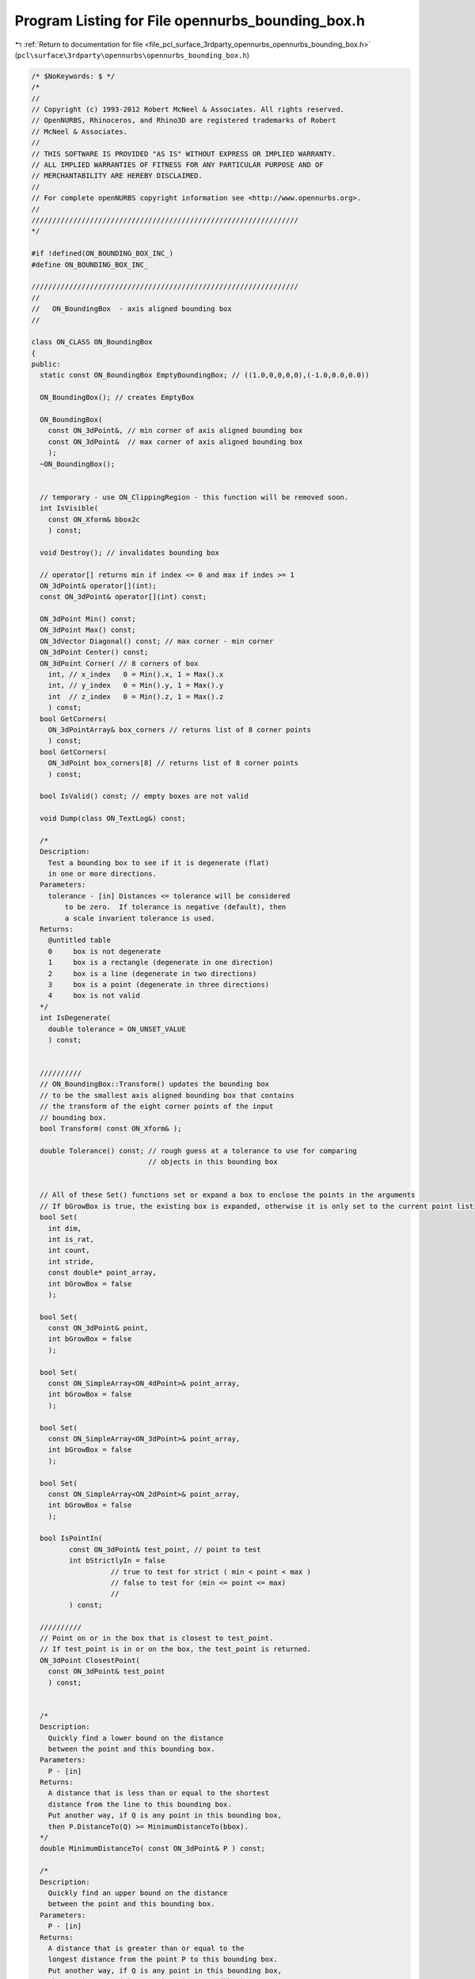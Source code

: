 
.. _program_listing_file_pcl_surface_3rdparty_opennurbs_opennurbs_bounding_box.h:

Program Listing for File opennurbs_bounding_box.h
=================================================

|exhale_lsh| :ref:`Return to documentation for file <file_pcl_surface_3rdparty_opennurbs_opennurbs_bounding_box.h>` (``pcl\surface\3rdparty\opennurbs\opennurbs_bounding_box.h``)

.. |exhale_lsh| unicode:: U+021B0 .. UPWARDS ARROW WITH TIP LEFTWARDS

.. code-block:: cpp

   /* $NoKeywords: $ */
   /*
   //
   // Copyright (c) 1993-2012 Robert McNeel & Associates. All rights reserved.
   // OpenNURBS, Rhinoceros, and Rhino3D are registered trademarks of Robert
   // McNeel & Associates.
   //
   // THIS SOFTWARE IS PROVIDED "AS IS" WITHOUT EXPRESS OR IMPLIED WARRANTY.
   // ALL IMPLIED WARRANTIES OF FITNESS FOR ANY PARTICULAR PURPOSE AND OF
   // MERCHANTABILITY ARE HEREBY DISCLAIMED.
   //        
   // For complete openNURBS copyright information see <http://www.opennurbs.org>.
   //
   ////////////////////////////////////////////////////////////////
   */
   
   #if !defined(ON_BOUNDING_BOX_INC_)
   #define ON_BOUNDING_BOX_INC_
   
   ////////////////////////////////////////////////////////////////
   //
   //   ON_BoundingBox  - axis aligned bounding box
   //
   
   class ON_CLASS ON_BoundingBox
   {
   public:
     static const ON_BoundingBox EmptyBoundingBox; // ((1.0,0,0,0,0),(-1.0,0.0,0.0))
   
     ON_BoundingBox(); // creates EmptyBox
   
     ON_BoundingBox(
       const ON_3dPoint&, // min corner of axis aligned bounding box
       const ON_3dPoint&  // max corner of axis aligned bounding box
       );
     ~ON_BoundingBox();
   
   
     // temporary - use ON_ClippingRegion - this function will be removed soon.
     int IsVisible( 
       const ON_Xform& bbox2c
       ) const;
   
     void Destroy(); // invalidates bounding box
   
     // operator[] returns min if index <= 0 and max if indes >= 1
     ON_3dPoint& operator[](int);
     const ON_3dPoint& operator[](int) const;
   
     ON_3dPoint Min() const;
     ON_3dPoint Max() const;
     ON_3dVector Diagonal() const; // max corner - min corner
     ON_3dPoint Center() const;
     ON_3dPoint Corner( // 8 corners of box
       int, // x_index   0 = Min().x, 1 = Max().x
       int, // y_index   0 = Min().y, 1 = Max().y
       int  // z_index   0 = Min().z, 1 = Max().z
       ) const;
     bool GetCorners( 
       ON_3dPointArray& box_corners // returns list of 8 corner points
       ) const;
     bool GetCorners( 
       ON_3dPoint box_corners[8] // returns list of 8 corner points
       ) const;
   
     bool IsValid() const; // empty boxes are not valid
     
     void Dump(class ON_TextLog&) const;
     
     /*
     Description:
       Test a bounding box to see if it is degenerate (flat)
       in one or more directions.
     Parameters:
       tolerance - [in] Distances <= tolerance will be considered
           to be zero.  If tolerance is negative (default), then
           a scale invarient tolerance is used.
     Returns:
       @untitled table
       0     box is not degenerate
       1     box is a rectangle (degenerate in one direction)
       2     box is a line (degenerate in two directions)
       3     box is a point (degenerate in three directions)
       4     box is not valid
     */
     int IsDegenerate( 
       double tolerance = ON_UNSET_VALUE
       ) const;
   
   
     //////////
     // ON_BoundingBox::Transform() updates the bounding box
     // to be the smallest axis aligned bounding box that contains
     // the transform of the eight corner points of the input
     // bounding box.
     bool Transform( const ON_Xform& );
   
     double Tolerance() const; // rough guess at a tolerance to use for comparing
                               // objects in this bounding box
   
   
     // All of these Set() functions set or expand a box to enclose the points in the arguments
     // If bGrowBox is true, the existing box is expanded, otherwise it is only set to the current point list
     bool Set(     
       int dim,
       int is_rat,
       int count,
       int stride,
       const double* point_array,
       int bGrowBox = false
       );
   
     bool Set(
       const ON_3dPoint& point,
       int bGrowBox = false
       );
   
     bool Set(     
       const ON_SimpleArray<ON_4dPoint>& point_array,
       int bGrowBox = false
       );
   
     bool Set(     
       const ON_SimpleArray<ON_3dPoint>& point_array,
       int bGrowBox = false
       );
   
     bool Set(     
       const ON_SimpleArray<ON_2dPoint>& point_array,
       int bGrowBox = false
       );
   
     bool IsPointIn(
            const ON_3dPoint& test_point, // point to test
            int bStrictlyIn = false 
                      // true to test for strict ( min < point < max )
                      // false to test for (min <= point <= max)
                      //       
            ) const;
   
     //////////
     // Point on or in the box that is closest to test_point.
     // If test_point is in or on the box, the test_point is returned.
     ON_3dPoint ClosestPoint( 
       const ON_3dPoint& test_point
       ) const;
   
   
     /*
     Description:
       Quickly find a lower bound on the distance 
       between the point and this bounding box.
     Parameters:
       P - [in]
     Returns:
       A distance that is less than or equal to the shortest
       distance from the line to this bounding box.
       Put another way, if Q is any point in this bounding box,
       then P.DistanceTo(Q) >= MinimumDistanceTo(bbox).
     */
     double MinimumDistanceTo( const ON_3dPoint& P ) const;
   
     /*
     Description:
       Quickly find an upper bound on the distance 
       between the point and this bounding box.
     Parameters:
       P - [in]
     Returns:
       A distance that is greater than or equal to the 
       longest distance from the point P to this bounding box.
       Put another way, if Q is any point in this bounding box,
       then P.DistanceTo(Q) <= MaximumDistanceTo(bbox).
     */
     double MaximumDistanceTo( const ON_3dPoint& P ) const;
   
   
     /*
     Description:
       Quickly find a lower bound on the distance 
       between this and the other bounding box.
     Parameters:
       other - [in]
     Returns:
       A distance that is less than or equal to the shortest
       distance between the bounding boxes.
       Put another way, if Q is any point in this bounding box
       and P is any point in the other bounding box,
       then P.DistanceTo(Q) >= MinimumDistanceTo(bbox).
     */
     double MinimumDistanceTo( const ON_BoundingBox& other ) const;
   
     /*
     Description:
       Quickly find an upper bound on the distance 
       between this and the other bounding box.
     Parameters:
       other - [in]
     Returns:
       A distance that is greater than or equal to the longest
       distance between the bounding boxes.
       Put another way, if Q is any point in this bounding box
       and P is any point in the other bounding box,
       then P.DistanceTo(Q) <= MaximumDistanceTo(bbox).
     */
     double MaximumDistanceTo( const ON_BoundingBox& other ) const;
   
     /*
     Description:
       Quickly find a lower bound on the distance 
       between the line segment and this bounding box.
     Parameters:
       line - [in]
     Returns:
       A distance that is less than or equal to the shortest
       distance from the line to this bounding box.
       Put another way, if Q is any point on line
       and P is any point in this bounding box, then
       P.DistanceTo(Q) >= MinimumDistanceTo(bbox).
     */
     double MinimumDistanceTo( const ON_Line& line ) const;
   
     /*
     Description:
       Quickly find a tight lower bound on the distance 
       between the plane and this bounding box.
     Parameters:
       plane - [in]
     Returns:
       The minimum distance between a point on the plane
       and a point on the bounding box.
     See Also:
       ON_PlaneEquation::MimimumValueAt
       ON_PlaneEquation::MaximumValueAt
     */
     double MinimumDistanceTo( const ON_Plane& plane ) const;
     double MinimumDistanceTo( const ON_PlaneEquation& plane_equation ) const;
   
     /*
     Description:
       Quickly find an upper bound on the distance 
       between the line segment and this bounding box.
     Parameters:
       line - [in]
     Returns:
       A distance that is greater than or equal to the 
       longest distance from the line to this bounding box.
       Put another way, if Q is any point on the line
       and P is any point in this bounding box, then
       P.DistanceTo(Q) <= MaximumDistanceTo(bbox).
     */
     double MaximumDistanceTo( const ON_Line& line ) const;
   
     /*
     Description:
       Quickly find a tight upper bound on the distance 
       between the plane and this bounding box.
     Parameters:
       plane - [in]
     Returns:
       A distance that is equal to the longest distance from
       the plane to this bounding box.  Put another way, 
       if Q is any point on the plane and P is any point 
       in this bounding box, then 
       P.DistanceTo(Q) <= MaximumDistanceTo(bbox) and there
       is at least one point on the bounding box where the
       distance is equal to the returned value.
     See Also:
       ON_PlaneEquation::MaximumValueAt
     */
     double MaximumDistanceTo( const ON_Plane& plane ) const;
     double MaximumDistanceTo( const ON_PlaneEquation& plane_equation ) const;
   
   
     /*
     Description:
       Quickly determine if the shortest distance from
       the point P to the bounding box is greater than d.
     Parameters:
       d - [in] distance (> 0.0)
       P - [in] 
     Returns:
       True if if the shortest distance from the point P
       to the bounding box is greater than d. 
     */
     bool IsFartherThan( double d, const ON_3dPoint& P ) const;
   
     /*
     Description:
       Quickly determine if the shortest distance from the line
       to the bounding box is greater than d.
     Parameters:
       d - [in] distance (> 0.0)
       line - [in] 
     Returns:
       True if the shortest distance from the line
       to the bounding box is greater than d. It is not the
       case that false means that the shortest distance
       is less than or equal to d.
     */
     bool IsFartherThan( double d, const ON_Line& line ) const;
   
     /*
     Description:
       Quickly determine if the shortest distance from the plane
       to the bounding box is greater than d.
     Parameters:
       d - [in] distance (> 0.0)
       plane - [in] 
     Returns:
       True if the shortest distance from the plane
       to the bounding box is greater than d, and false
       if the shortest distance is less than or equal to d.
     */
     bool IsFartherThan( double d, const ON_Plane& plane ) const;
   
     /*
     Description:
       Quickly determine if the shortest distance from the plane
       to the bounding box is greater than d.
     Parameters:
       d - [in] distance (> 0.0)
       plane_equation - [in] (the first three coefficients 
                              are assumed to be a unit vector.
                              If not, adjust your d accordingly.)
     Returns:
       True if the shortest distance from the plane
       to the bounding box is greater than d, and false
       if the shortest distance is less than or equal to d.
     */
     bool IsFartherThan( double d, const ON_PlaneEquation& plane_equation ) const;
   
     /*
     Description:
       Quickly determine if the shortest distance this bounding
       box to another bounding box is greater than d.
     Parameters:
       d - [in] distance (> 0.0)
       other - [in] other bounding box
     Returns:
       True if if the shortest distance from this bounding
       box to the other bounding box is greater than d. 
     */
     bool IsFartherThan( double d, const ON_BoundingBox& other ) const;
   
   
     // Description:
     //   Get point in a bounding box that is closest to a line
     //   segment.
     // Parameters:
     //   line - [in] line segment
     //   box_point - [out] point in box that is closest to line
     //       segment point at t0.
     //   t0 - [out] parameter of point on line that is closest to
     //       the box.
     //   t1 - [out] parameter of point on line that is closest to
     //       the box.
     // Returns:
     //   3 success - line segments intersects box in a segment
     //               from line(t0) to line(t1) (t0 < t1)
     //   2 success - line segments intersects box in a single point
     //               at line(t0) (t0==t1)
     //   1 success - line segment does not intersect box.  Closest
     //               point on the line is at line(t0) (t0==t1)
     //   0 failure - box is invalid.
     // Remarks:
     //   The box is treated as a solid box.  If the intersection
     //   of the line segment, then 3 is returned.
     int GetClosestPoint( 
       const ON_Line&, // line
       ON_3dPoint&,    // box_point
       double*,        // t0
       double*         // t1
       ) const;
   
     //////////
     // Get points on bounding boxes that are closest to each other.
     // If the boxes intersect, then the point at the centroid of the
     // intersection is returned for both points.
     bool GetClosestPoint( 
            const ON_BoundingBox&, // "other" bounding box
            ON_3dPoint&, // point on "this" box that is closest to "other" box
            ON_3dPoint&  // point on "other" box that is closest to "this" box
            )  const;
   
     //////////
     // Point on the box that is farthest from the test_point.
     ON_3dPoint FarPoint( 
       const ON_3dPoint& // test_point
       ) const;
   
     //////////
     // Get points on bounding boxes that are farthest from each other.
     bool GetFarPoint( 
            const ON_BoundingBox&, // "other" bounding box
            ON_3dPoint&, // point on "this" box that is farthest from "other" box
            ON_3dPoint&  // point on "other" box that is farthest from "this" box
            )  const;
   
     /* 
     Description:
       Intersect this with other_bbox and save intersection in this.
     Parameters:
       other_bbox - [in]
     Returns:
       True if this-intesect-other_bbox is a non-empty valid bounding box
       and this is set.  False if the intersection is empty, in which case
       "this" is set to an invalid bounding box.
     Remarks:
       If "this" or other_bbox is invalid, they are treated as
       the empty set, and false is returned.
     */
     bool Intersection(
            const ON_BoundingBox& other_bbox
            );
   
     /* 
     Description:
       Set "this" to the intersection of bbox_A and bbox_B.
     Parameters:
       bbox_A - [in] 
       bbox_B - [in]
     Returns:
       True if the "this" is a non-empty valid bounding box.
       False if the intersection is empty, in which case
       "this" is set to an invalid bounding box.
     Remarks:
       If bbox_A or bbox_B is invalid, they are treated as
       the empty set, and false is returned.
     */
     bool Intersection( // this = intersection of two args
            const ON_BoundingBox& bbox_A, 
            const ON_BoundingBox& bbox_B
            );
   
     bool Intersection(        //Returns true when intersect is non-empty. 
            const ON_Line&,    //Infinite Line segment to intersect with 
            double* =NULL ,      // t0  parameter of first intersection point
            double* =NULL       // t1  parameter of last intersection point (t0<=t1)   
            ) const;      
   
     /* 
     Description:
       Test a box to see if it is contained in this box.
     Parameters:
       other - [in] box to test
       bProperSubSet - [in] if true, then the test is for a proper inclusion.
     Returns:
       If bProperSubSet is false, then the result is true when
         this->m_min[i] <= other.m_min[i] and other.m_max[i] <= this->m_max[i].
         for i=0,1 and 2.
       If bProperSubSet is true, then the result is true when
         the above condition is true and at least one of the inequalities is strict.
     */
     bool Includes( 
       const ON_BoundingBox& other,
       bool bProperSubSet = false
       ) const;
   
     double Volume() const;
   
     double Area() const;
   
     // Union() returns true if union is not empty.
     // Invalid boxes are treated as the empty set.
     bool Union( // this = this union arg
            const ON_BoundingBox&
            );
   
     bool Union( // this = union of two args
            const ON_BoundingBox&, 
            const ON_BoundingBox&
            );
                     
     /* 
     Description:
       Test to see if "this" and other_bbox are disjoint (do not intersect).
     Parameters:
       other_bbox - [in]
     Returns:
       True if "this" and other_bbox are disjoint.
     Remarks:
       If "this" or other_bbox is invalid, then true is returned.
     */
     bool IsDisjoint(
       const ON_BoundingBox& other_bbox
       ) const;
   
     bool SwapCoordinates( int, int );
   
     ON_3dPoint m_min;
     ON_3dPoint m_max;
   };
   
   #if defined(ON_DLL_TEMPLATE)
   
   // This stuff is here because of a limitation in the way Microsoft
   // handles templates and DLLs.  See Microsoft's knowledge base 
   // article ID Q168958 for details.
   #pragma warning( push )
   #pragma warning( disable : 4231 )
   ON_DLL_TEMPLATE template class ON_CLASS ON_SimpleArray<ON_BoundingBox>;
   #pragma warning( pop )
   
   #endif
   
   /*
   Description:
     Get a tight bounding box that contains the points.
   Parameters:
    dim - [in] (>=1)
    is_rat - [in] true if points are rational
    count - [in] number of points
    stride - [in] stride between points
    point_list - [in]
    bbox - [in/out]
    bGrowBox - [in] (default = false)
      If the input bbox is valid and bGrowBox is true,
      then the output bbox is the union of the input
      bbox and the bounding box of the point list.
    xform - [in] (default = NULL)
      If not null, the bounding box of the transformed
      points is calculated.  The points are not modified.
   Returns:
     True if the output bbox is valid.
   */
   ON_DECL
   bool ON_GetPointListBoundingBox(
       int dim,
       int is_rat,
       int count,
       int stride,
       const double* point_list,
       ON_BoundingBox& bbox,
       int bGrowBox = false,
       const ON_Xform* xform = 0
       );
   
   ON_DECL
   bool ON_GetPointListBoundingBox(
       int dim,
       int is_rat,
       int count,
       int stride,
       const float* point_list,
       ON_BoundingBox& bbox,
       int bGrowBox = false,
       const ON_Xform* xform = 0
       );
   
   ON_DECL
   bool ON_GetPointListBoundingBox(
       int dim,
       int is_rat,
       int count,
       int stride,
       const double* point_list,
       double* boxmin,       // min[dim]
       double* boxmax,       // max[dim]
       int bGrowBox
       );
   
   ON_DECL
   ON_BoundingBox ON_PointListBoundingBox(
       int dim,
       int is_rat,
       int count,
       int stride,
       const double* point_list
       );
   
   ON_DECL
   bool ON_GetPointListBoundingBox(
       int dim,
       int is_rat,
       int count,
       int stride,
       const float* point_list,
       float* boxmin,       // min[dim]
       float* boxmax,       // max[dim]
       int bGrowBox
       );
   
   ON_DECL
   ON_BoundingBox ON_PointListBoundingBox( // low level workhorse function
       int dim,
       int is_rat,
       int count,
       int stride,
       const float* point_list
       );
   
   ON_DECL
   bool ON_GetPointGridBoundingBox(
           int dim,
           int is_rat,
           int point_count0, int point_count1,
           int point_stride0, int point_stride1,
           const double* point_grid,
           double* boxmin,       // min[dim]
           double* boxmax,       // max[dim]
           int bGrowBox
       );
   
   ON_DECL
   ON_BoundingBox ON_PointGridBoundingBox(
           int dim,
           int is_rat,
           int point_count0, int point_count1,
           int point_stride0, int point_stride1,
           const double* point_grid
       );
   
   ON_DECL
   double ON_BoundingBoxTolerance(
           int dim,
           const double* bboxmin,
           const double* bboxmax
           );
   
   /*
   Description:
     Determine if an object is too large or too far 
     from the origin for single precision coordinates
     to be useful.
   Parameters:
     bbox - [in]
       Bounding box of an object with single precision
       coordinates.  An ON_Mesh is an example of an
       object with single precision coordinates.
     xform - [out]
       If this function returns false and xform is not
       null, then the identity transform is returned.
       If this function returns true and xform is not
       null, then the transform moves the region
       contained in bbox to a location where single 
       precision coordinates will have enough
       information for the object to be useful.
   Returns:
     true:
       The region contained in bbox is too large
       or too far from the origin for single 
       precision coordinates to be useful.
     false:
       A single precision object contained in bbox
       will be satisfactory for common calculations.
   */
   ON_DECL
   bool ON_BeyondSinglePrecision( const ON_BoundingBox& bbox, ON_Xform* xform );
   
   ON_DECL
   bool ON_WorldBBoxIsInTightBBox( 
             const ON_BoundingBox& tight_bbox, 
             const ON_BoundingBox& world_bbox,
             const ON_Xform* xform
             );
   
   #endif
